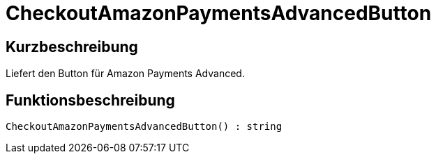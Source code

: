 = CheckoutAmazonPaymentsAdvancedButton
:lang: de
// include::{includedir}/_header.adoc[]
:keywords: CheckoutAmazonPaymentsAdvancedButton
:position: 175

//  auto generated content Thu, 06 Jul 2017 00:05:44 +0200
== Kurzbeschreibung

Liefert den Button für Amazon Payments Advanced.

== Funktionsbeschreibung

[source,plenty]
----

CheckoutAmazonPaymentsAdvancedButton() : string

----

